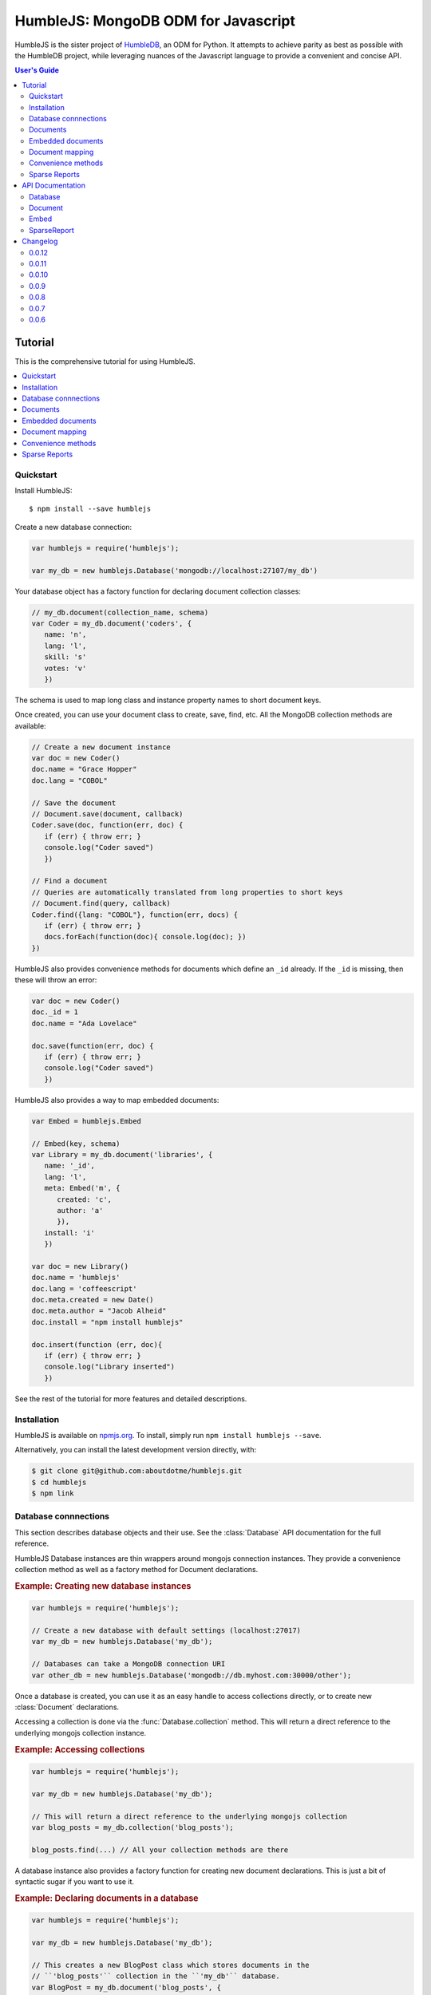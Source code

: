 .. raw:: html

   <script src="http://localhost:35729/livereload.js"></script>

HumbleJS: MongoDB ODM for Javascript
####################################

HumbleJS is the sister project of `HumbleDB <http://humbledb.readthedocs.org>`_,
an ODM for Python. It attempts to achieve parity as best as possible with the
HumbleDB project, while leveraging nuances of the Javascript language to
provide a convenient and concise API.

.. contents:: User's Guide
   :depth: 2
   :local:


Tutorial
========

This is the comprehensive tutorial for using HumbleJS.

.. contents::
   :depth: 1
   :local:

Quickstart
----------

Install HumbleJS::

   $ npm install --save humblejs


Create a new database connection:

.. code-block:: javascript

   var humblejs = require('humblejs');

   var my_db = new humblejs.Database('mongodb://localhost:27107/my_db')

Your database object has a factory function for declaring document collection
classes:

.. code-block:: javascript

   // my_db.document(collection_name, schema)
   var Coder = my_db.document('coders', {
      name: 'n',
      lang: 'l',
      skill: 's'
      votes: 'v'
      })

The schema is used to map long class and instance property names to short
document keys.

Once created, you can use your document class to create, save, find, etc. All
the MongoDB collection methods are available:

.. code-block:: javascript

   // Create a new document instance
   var doc = new Coder()
   doc.name = "Grace Hopper"
   doc.lang = "COBOL"

   // Save the document
   // Document.save(document, callback)
   Coder.save(doc, function(err, doc) {
      if (err) { throw err; }
      console.log("Coder saved")
      })

   // Find a document
   // Queries are automatically translated from long properties to short keys
   // Document.find(query, callback)
   Coder.find({lang: "COBOL"}, function(err, docs) {
      if (err) { throw err; }
      docs.forEach(function(doc){ console.log(doc); })
   })

HumbleJS also provides convenience methods for documents which define an
``_id`` already. If the ``_id`` is missing, then these will throw an error:

.. code-block:: javascript

   var doc = new Coder()
   doc._id = 1
   doc.name = "Ada Lovelace"

   doc.save(function(err, doc) {
      if (err) { throw err; }
      console.log("Coder saved")
      })

HumbleJS also provides a way to map embedded documents:

.. code-block:: javascript

   var Embed = humblejs.Embed

   // Embed(key, schema)
   var Library = my_db.document('libraries', {
      name: '_id',
      lang: 'l',
      meta: Embed('m', {
         created: 'c',
         author: 'a'
         }),
      install: 'i'
      })

   var doc = new Library()
   doc.name = 'humblejs'
   doc.lang = 'coffeescript'
   doc.meta.created = new Date()
   doc.meta.author = "Jacob Alheid"
   doc.install = "npm install humblejs"

   doc.insert(function (err, doc){
      if (err) { throw err; }
      console.log("Library inserted")
      })

See the rest of the tutorial for more features and detailed descriptions.

Installation
------------

HumbleJS is available on `npmjs.org <http://npmjs.org>`_. To install, simply run ``npm install
humblejs --save``.

Alternatively, you can install the latest development version directly, with:

.. code-block:: bash

   $ git clone git@github.com:aboutdotme/humblejs.git
   $ cd humblejs
   $ npm link

Database connnections
---------------------

This section describes database objects and their use. See the
:class:`Database` API documentation for the full reference.

HumbleJS Database instances are thin wrappers around mongojs connection
instances. They provide a convenience collection method as well as a factory
method for Document declarations.

.. rubric:: Example: Creating new database instances

.. code-block:: javascript

   var humblejs = require('humblejs');

   // Create a new database with default settings (localhost:27017)
   var my_db = new humblejs.Database('my_db');

   // Databases can take a MongoDB connection URI
   var other_db = new humblejs.Database('mongodb://db.myhost.com:30000/other');

Once a database is created, you can use it as an easy handle to access
collections directly, or to create new :class:`Document` declarations.

Accessing a collection is done via the :func:`Database.collection` method. This
will return a direct reference to the underlying mongojs collection instance.

.. rubric:: Example: Accessing collections

.. code-block:: javascript

   var humblejs = require('humblejs');

   var my_db = new humblejs.Database('my_db');

   // This will return a direct reference to the underlying mongojs collection
   var blog_posts = my_db.collection('blog_posts');

   blog_posts.find(...) // All your collection methods are there

A database instance also provides a factory function for creating new document
declarations. This is just a bit of syntactic sugar if you want to use it.

.. rubric:: Example: Declaring documents in a database

.. code-block:: javascript

   var humblejs = require('humblejs');

   var my_db = new humblejs.Database('my_db');

   // This creates a new BlogPost class which stores documents in the
   // ``'blog_posts'`` collection in the ``'my_db'`` database.
   var BlogPost = my_db.document('blog_posts', {
      author: 'a',
      title: 't',
      body: 'b',
      published: 'p'
      });

   // Otherwise it's just a normal Document class
   var post = new BlogPost();
   post.author = 'shakefu';
   post.title = "How to use the document declaration factory";
   post.body = "See the documentation.";
   post.published = new Date();
   post.save();

Documents
---------

This section describes how to declare, instantiate, and manipulate documents.

HumbleJS documents allow you to map class and instance attributes to document
keys and values, respectively. This can be very convenient since shorter
document keys saves overhead on document size, but long and clear attribute
names allow for very readable code.

See the :class:`Document` documentation for full reference.

.. rubric:: Example: A basic document declaration

.. code-block:: javascript

   var humblejs = require('humblejs');

   // Documents need a collection instance
   var my_db = new humblejs.Database('my_db');

   // For the sake of example, we'll get the collection directly
   var blog_posts = my_db.collection('blog_posts');

   // Declare a new Document subclass and its mapping
   var BlogPost = new humblejs.Document(blog_posts, {
      author: 'a',
      title: 't',
      body: 'b',
      published: 'p'
      });

What's going on here? Well, the first argument to the :class:`Document`
constructor is a `collection` instance. The second argument is the document
schema, or attribute mapping.

Within the document schema object, its keys (``'author'``, ``'title'``, etc.)
will become attributes on the `BlogPost` class, and its values (``'a'``,
``'t'``, etc.) will be used as the document keys when actually storing the
document to the database.

Using a document schema is entirely optional - if you want to simply have the
document instance attributes have the same name as the stored document keys, it
can be omitted entirely.

On the document subclass itself, if an attribute is mapped (e.g. it's part of
the document schema), accessing that attribute will return the key. This
is for the convenience of being able to use the attribute names to reference
keys in things like queries and updates. In the example above,
``BlogPost.author`` has the value ``'a'``.

On instances of the document subclass, if an attribute is mapped, it will
return the value of that key in the document or store a value to that key on
assignment. So if I create a ``new BlogPost()`` instance, I can assign to
attributes like ``post.author = 'John'``, and that would translate to setting
the ``post['a'] = 'John'`` key in the document.

.. rubric:: Example: Working with document attributes

.. code-block:: javascript

   // Using the BlogPost class from the above example

   // Let's create a new document instance
   var post = new BlogPost();

   // You can use attribute assignment for the mapped attributes
   post.author = 'John Smith';

   // This is the same as key assignment on the document
   post['a'] = 'John Smith';

   // Likewise attribute retrieval lets you access mapped keys, so
   // post.author === 'John Smith'

   // Only the key is stored - the attribute only exists as a convenience on
   // the instance so:
   // post === {a: 'John Smith'}

   // When querying for documents, you can use the key directly
   BlogPost.find({a: 'John Smith'}, function (err, docs) {
      // ...
      });

   // Mapped class attributes return document keys, so
   // BlogPost.author === 'a'
   // BlogPost.title === 't'
   // ... and so on

   // You can use the mapped attribute in queries, making your code more
   // legible, though more verbose
   var query = {};
   query[BlogPost.author] = 'John Smith';
   BlogPost.find(query, function (err, docs){
      // ...
      });

   // If `humblejs.auto_map_queries` is true, which is the default, then mapped
   // attributes can be used directly in query objects, and will be
   // automatically translated to their document keys
   BlogPost.find({author: 'John Smith'}, function (err, docs){
      // ...
      });

See the section on :ref:`document-mapping` for a more in depth discussion of
how mapping and auto mapping queries works.

Default values
^^^^^^^^^^^^^^

This section describes how to provide default values.

One of the advantages of mapping attributes, even to the same key, is that
HumbleJS allows you to provide default values in the case that a document is
missing a key.

A default value is specified with an array in the document mapping, like
``[key, default_value]`` instead of just specifying a `key`.

There are two types of default values, static and dynamic. Dynamic default
values are generates from the return value of a specified function. Static
values are specified inline.

If you provide a static default value, that value will be returned when
accessing the attribute, but not stored to the document.

If you provide a dynamic default value, when that attribute is access, the
value will be stored to the document. It's up to you whether to persist the
dynamic value or not.

If there are default values set in a document, they will be automatically
included in the output from that document's :func:`forJson` method.

.. rubric:: Example: Static and dynamic default values

.. code-block:: javascript

   var humblejs = require('humblejs');

   var my_db = new humblejs.Database('my_db');

   // We're using the document class factory here since it's convenient
   var BlogPost = my_db.document('blog_posts', {
      author: 'a'
      title: 't'
      body: 'b'

      // This is a static default - until a value is specified on the document,
      // it will read as `false`, and it will not be stored in the database
      published: ['p', false]

      // This is a dynamic default - the first time `created` is accessed, the
      // function `Date.now()` will be called, and its return value will be
      // stored to the document instance
      created: ['c', Date.now]
      });

   var post = new BlogPost();

   // Accessing the static default doesn't change the document
   post.published // === false, post === {}

   // Accessing the dynamic default does change the document, only once
   post.created // === Date.now(), post === {c: Date.now()}

   // On subsequent accesses of an attribute with a dynamic default, the stored
   // value will be returned, ensuring consistency
   post.created // === <whatever time was originally returned above>

   // And the dynamic value can be saved
   post.save() // Accessing post.created for this document instance won't change


Embedded documents
------------------

This section describes how to use embedded document schemas.

Embedded arrays
^^^^^^^^^^^^^^^

This section describes how embedded arrays work.

.. _document-mapping:

Document mapping
----------------

This section describes how HumbleJS maps property names to document keys.

Auto and manual mapping
^^^^^^^^^^^^^^^^^^^^^^^

This section describes how auto-mapping queries works and how to map an
arbitrary long property document to short key names.

Reverse mapping
^^^^^^^^^^^^^^^

This section describes how to translate documents to a human readable or JSON
friendly form.

Convenience methods
-------------------

This section describes shortcut methods available on document instances.

Sparse Reports
--------------

This section describes how to use SparseReport subclasses.


API Documentation
=================

.. The primary domain for this Sphinx documentation is already "js", so we
   don't need that in our declarations here. See:
   http://sphinx-doc.org/domains.html#the-javascript-domain for more
   information.

This section contains documentation on the public HumbleJS API.


Database
--------

This is a helper class for managing database connections, getting collections
and creating new documents.

.. class:: Database(mongodb_uri[, options])

   :param string mongodb_uri: A MongoDB connection URI (see `the MongoDB \
      documentation on connection strings <http://docs.mongodb.org/manual/reference/connection-string/>`_)
   :param object options: Additional connection options

   .. function:: document(collection[, schema])

      Factory function for declaring new documents which belong to this
      database.

      :param String collection: Collection name
      :param Object schema: Document schema

   .. function:: collection(name)

      Return a reference to a collection `name` instance.

      :param String name: Collection name

Document
--------

This is the basic document class.

.. class:: Document(collection[, schema])

   :param object collection: A MongoJS collection instance
   :param object schema: The schema for this document

   **Document subclass instances have the following methods**:

   .. function:: forJson()

      Return a representation of this document suitable for JSON serialization.
      If there are default values defined for keys at the highest level of the
      document, they will automatically be included in the JSON representation.

   .. function:: save([callback])

      Save the document to the database. If there is no `_id` field, one will
      created.

      The optional `callback` argument may be required depending on your write
      concern.

   .. function:: insert([callback])

      Insert the document in the database. If there is no `_id` field, one will
      created.

      The optional `callback` argument may be required depending on your write
      concern.

   .. function:: update(update[, callback])

      Update the document with `update` clause.

      If there is no `_id` field present, this will throw an error.

      The optional `callback` argument may be required depending on your write
      concern.

   .. function:: remove([callback])

      Remove the document from the collection.

      If there is no `_id` field present, this will throw an error.

      The optional `callback` argument may be required depending on your write
      concern.


Embed
-----

This is used to define embedded document schemas.

.. class:: Embed(key, schema)

   :param string key: The key name for this embedded document
   :param object schema: The embedded document schema

SparseReport
------------

Create a new SparseReport subclass.

A SparseReport is also a :class:`Document` subclass and has the same
available methods.

.. class:: SparseReport(collection[, schema][, options])

   :param object collection: A MongoJS collection instance
   :param object schema: The document schema
   :param object options: SparseReport options
   :param string options.period: Period for this report
   :param string options.ttl: Time until a document expires
   :param string options.id_mark: Separator used in creating _id fields
   :param string options.sum: Whether to sum subkeys

   .. function:: record(identifier, events[, timestamp][, callback])

      Record an event.

      :param string identifier: An event category or parent identifier
      :param object events: Events object
      :param Date timestamp: Timestamp for the event (optional)
      :param function callback: Callback method

   .. data:: MINUTE

      Period covering one minute.

   .. data:: HOUR

      Period covering one hour.

   .. data:: DAY

      Period covering one day.

   .. data:: WEEK

      Period covering one week.

   .. data:: MONTH

      Period covering one month.

   .. data:: YEAR

      Period covering one year.



Changelog
=========

This section contains a brief history of changes by version.

0.0.12
------

* Default values now work with embedded documents on document instances and
  when using :func:`forJson()`.

`Released November 19, 2014`.

0.0.11
------

* When calling :func:`forJson`, default values defined at the top
  level will be included. Embedded document default values don't work yet.

0.0.10
------

* Fix a bug on :func:`dateRange` that was breaking things.

0.0.9
-----

* New :class:`SparseReport` class for recording and query data aggregations.

0.0.8
-----

* Auto map projections and update clauses.

`Released September 24, 2014`.

0.0.7
-----

* Fix bug where projections were lost when calling methods synchronously.

`Released September 24, 2014`.

0.0.6
-----

* Started documentation

